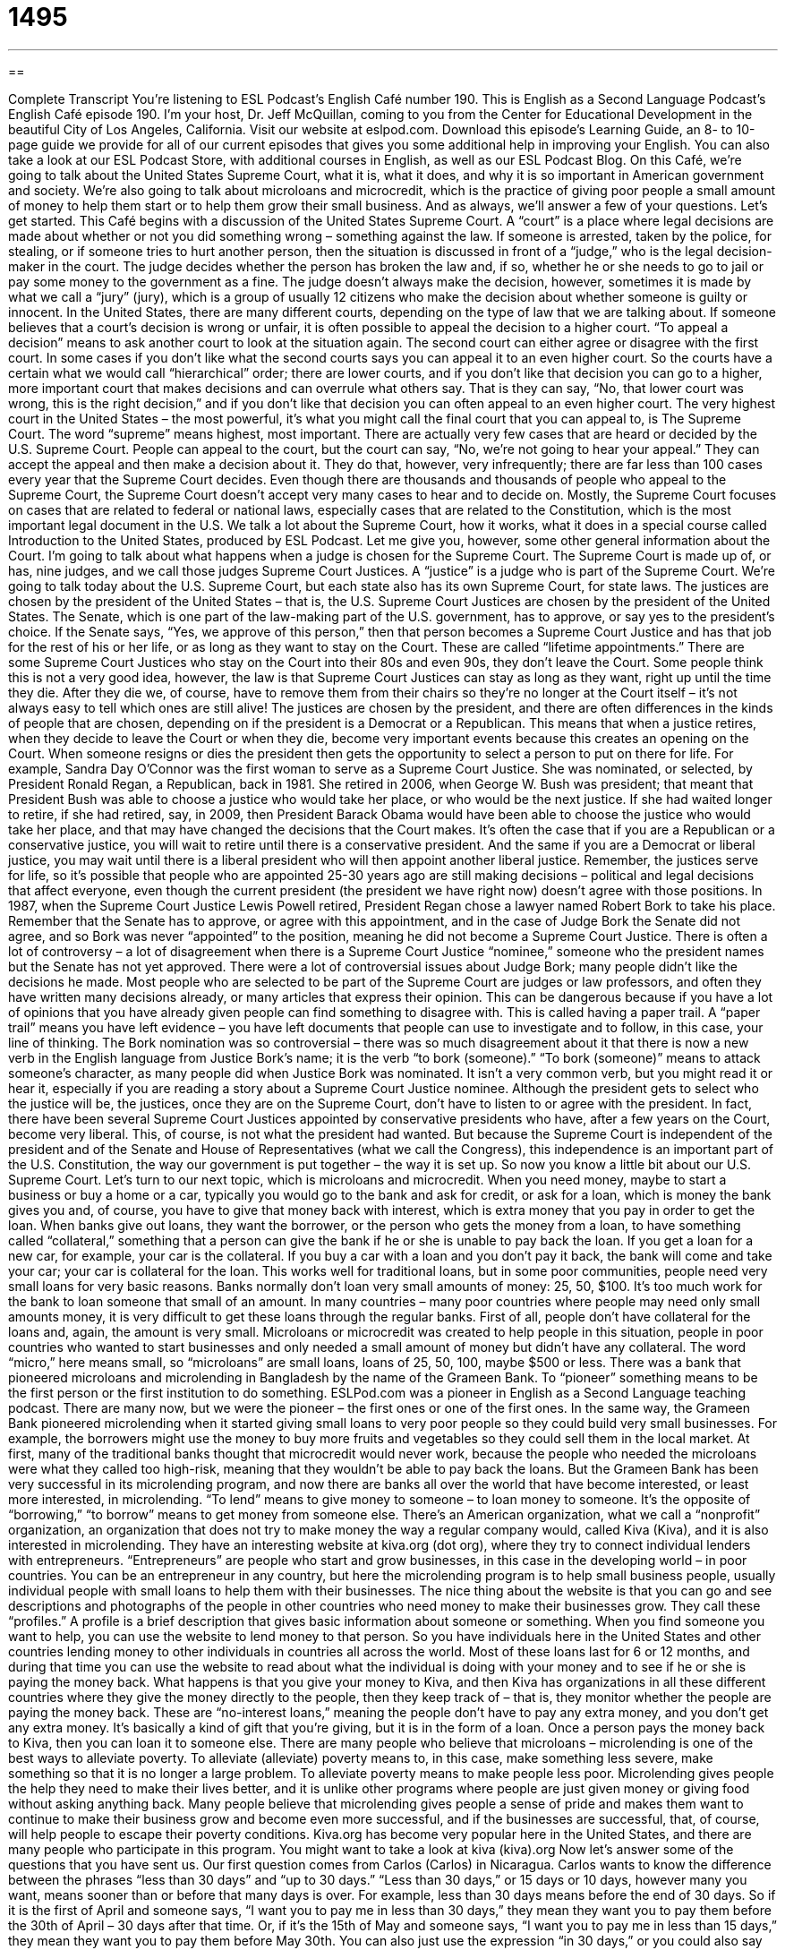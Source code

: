 = 1495
:toc: left
:toclevels: 3
:sectnums:
:stylesheet: ../../../myAdocCss.css

'''

== 

Complete Transcript
You’re listening to ESL Podcast’s English Café number 190.
This is English as a Second Language Podcast’s English Café episode 190. I’m your host, Dr. Jeff McQuillan, coming to you from the Center for Educational Development in the beautiful City of Los Angeles, California.
Visit our website at eslpod.com. Download this episode’s Learning Guide, an 8- to 10-page guide we provide for all of our current episodes that gives you some additional help in improving your English. You can also take a look at our ESL Podcast Store, with additional courses in English, as well as our ESL Podcast Blog.
On this Café, we’re going to talk about the United States Supreme Court, what it is, what it does, and why it is so important in American government and society. We’re also going to talk about microloans and microcredit, which is the practice of giving poor people a small amount of money to help them start or to help them grow their small business. And as always, we’ll answer a few of your questions. Let’s get started.
This Café begins with a discussion of the United States Supreme Court. A “court” is a place where legal decisions are made about whether or not you did something wrong – something against the law. If someone is arrested, taken by the police, for stealing, or if someone tries to hurt another person, then the situation is discussed in front of a “judge,” who is the legal decision-maker in the court. The judge decides whether the person has broken the law and, if so, whether he or she needs to go to jail or pay some money to the government as a fine. The judge doesn’t always make the decision, however, sometimes it is made by what we call a “jury” (jury), which is a group of usually 12 citizens who make the decision about whether someone is guilty or innocent.
In the United States, there are many different courts, depending on the type of law that we are talking about. If someone believes that a court’s decision is wrong or unfair, it is often possible to appeal the decision to a higher court. “To appeal a decision” means to ask another court to look at the situation again. The second court can either agree or disagree with the first court. In some cases if you don’t like what the second courts says you can appeal it to an even higher court. So the courts have a certain what we would call “hierarchical” order; there are lower courts, and if you don’t like that decision you can go to a higher, more important court that makes decisions and can overrule what others say. That is they can say, “No, that lower court was wrong, this is the right decision,” and if you don’t like that decision you can often appeal to an even higher court.
The very highest court in the United States – the most powerful, it’s what you might call the final court that you can appeal to, is The Supreme Court. The word “supreme” means highest, most important. There are actually very few cases that are heard or decided by the U.S. Supreme Court. People can appeal to the court, but the court can say, “No, we’re not going to hear your appeal.” They can accept the appeal and then make a decision about it. They do that, however, very infrequently; there are far less than 100 cases every year that the Supreme Court decides. Even though there are thousands and thousands of people who appeal to the Supreme Court, the Supreme Court doesn’t accept very many cases to hear and to decide on. Mostly, the Supreme Court focuses on cases that are related to federal or national laws, especially cases that are related to the Constitution, which is the most important legal document in the U.S.
We talk a lot about the Supreme Court, how it works, what it does in a special course called Introduction to the United States, produced by ESL Podcast. Let me give you, however, some other general information about the Court. I’m going to talk about what happens when a judge is chosen for the Supreme Court. The Supreme Court is made up of, or has, nine judges, and we call those judges Supreme Court Justices. A “justice” is a judge who is part of the Supreme Court. We’re going to talk today about the U.S. Supreme Court, but each state also has its own Supreme Court, for state laws.
The justices are chosen by the president of the United States – that is, the U.S. Supreme Court Justices are chosen by the president of the United States. The Senate, which is one part of the law-making part of the U.S. government, has to approve, or say yes to the president’s choice. If the Senate says, “Yes, we approve of this person,” then that person becomes a Supreme Court Justice and has that job for the rest of his or her life, or as long as they want to stay on the Court. These are called “lifetime appointments.” There are some Supreme Court Justices who stay on the Court into their 80s and even 90s, they don’t leave the Court. Some people think this is not a very good idea, however, the law is that Supreme Court Justices can stay as long as they want, right up until the time they die. After they die we, of course, have to remove them from their chairs so they’re no longer at the Court itself – it’s not always easy to tell which ones are still alive!
The justices are chosen by the president, and there are often differences in the kinds of people that are chosen, depending on if the president is a Democrat or a Republican. This means that when a justice retires, when they decide to leave the Court or when they die, become very important events because this creates an opening on the Court. When someone resigns or dies the president then gets the opportunity to select a person to put on there for life.
For example, Sandra Day O’Connor was the first woman to serve as a Supreme Court Justice. She was nominated, or selected, by President Ronald Regan, a Republican, back in 1981. She retired in 2006, when George W. Bush was president; that meant that President Bush was able to choose a justice who would take her place, or who would be the next justice. If she had waited longer to retire, if she had retired, say, in 2009, then President Barack Obama would have been able to choose the justice who would take her place, and that may have changed the decisions that the Court makes. It’s often the case that if you are a Republican or a conservative justice, you will wait to retire until there is a conservative president. And the same if you are a Democrat or liberal justice, you may wait until there is a liberal president who will then appoint another liberal justice. Remember, the justices serve for life, so it’s possible that people who are appointed 25-30 years ago are still making decisions – political and legal decisions that affect everyone, even though the current president (the president we have right now) doesn’t agree with those positions.
In 1987, when the Supreme Court Justice Lewis Powell retired, President Regan chose a lawyer named Robert Bork to take his place. Remember that the Senate has to approve, or agree with this appointment, and in the case of Judge Bork the Senate did not agree, and so Bork was never “appointed” to the position, meaning he did not become a Supreme Court Justice. There is often a lot of controversy – a lot of disagreement when there is a Supreme Court Justice “nominee,” someone who the president names but the Senate has not yet approved. There were a lot of controversial issues about Judge Bork; many people didn’t like the decisions he made. Most people who are selected to be part of the Supreme Court are judges or law professors, and often they have written many decisions already, or many articles that express their opinion. This can be dangerous because if you have a lot of opinions that you have already given people can find something to disagree with. This is called having a paper trail. A “paper trail” means you have left evidence – you have left documents that people can use to investigate and to follow, in this case, your line of thinking.
The Bork nomination was so controversial – there was so much disagreement about it that there is now a new verb in the English language from Justice Bork’s name; it is the verb “to bork (someone).” “To bork (someone)” means to attack someone’s character, as many people did when Justice Bork was nominated. It isn’t a very common verb, but you might read it or hear it, especially if you are reading a story about a Supreme Court Justice nominee.
Although the president gets to select who the justice will be, the justices, once they are on the Supreme Court, don’t have to listen to or agree with the president. In fact, there have been several Supreme Court Justices appointed by conservative presidents who have, after a few years on the Court, become very liberal. This, of course, is not what the president had wanted. But because the Supreme Court is independent of the president and of the Senate and House of Representatives (what we call the Congress), this independence is an important part of the U.S. Constitution, the way our government is put together – the way it is set up.
So now you know a little bit about our U.S. Supreme Court. Let’s turn to our next topic, which is microloans and microcredit. When you need money, maybe to start a business or buy a home or a car, typically you would go to the bank and ask for credit, or ask for a loan, which is money the bank gives you and, of course, you have to give that money back with interest, which is extra money that you pay in order to get the loan.
When banks give out loans, they want the borrower, or the person who gets the money from a loan, to have something called “collateral,” something that a person can give the bank if he or she is unable to pay back the loan. If you get a loan for a new car, for example, your car is the collateral. If you buy a car with a loan and you don’t pay it back, the bank will come and take your car; your car is collateral for the loan.
This works well for traditional loans, but in some poor communities, people need very small loans for very basic reasons. Banks normally don’t loan very small amounts of money: 25, 50, $100. It’s too much work for the bank to loan someone that small of an amount. In many countries – many poor countries where people may need only small amounts money, it is very difficult to get these loans through the regular banks. First of all, people don’t have collateral for the loans and, again, the amount is very small. Microloans or microcredit was created to help people in this situation, people in poor countries who wanted to start businesses and only needed a small amount of money but didn’t have any collateral. The word “micro,” here means small, so “microloans” are small loans, loans of 25, 50, 100, maybe $500 or less.
There was a bank that pioneered microloans and microlending in Bangladesh by the name of the Grameen Bank. To “pioneer” something means to be the first person or the first institution to do something. ESLPod.com was a pioneer in English as a Second Language teaching podcast. There are many now, but we were the pioneer – the first ones or one of the first ones. In the same way, the Grameen Bank pioneered microlending when it started giving small loans to very poor people so they could build very small businesses. For example, the borrowers might use the money to buy more fruits and vegetables so they could sell them in the local market.
At first, many of the traditional banks thought that microcredit would never work, because the people who needed the microloans were what they called too high-risk, meaning that they wouldn’t be able to pay back the loans. But the Grameen Bank has been very successful in its microlending program, and now there are banks all over the world that have become interested, or least more interested, in microlending. “To lend” means to give money to someone – to loan money to someone. It’s the opposite of “borrowing,” “to borrow” means to get money from someone else.
There’s an American organization, what we call a “nonprofit” organization, an organization that does not try to make money the way a regular company would, called Kiva (Kiva), and it is also interested in microlending. They have an interesting website at kiva.org (dot org), where they try to connect individual lenders with entrepreneurs. “Entrepreneurs” are people who start and grow businesses, in this case in the developing world – in poor countries. You can be an entrepreneur in any country, but here the microlending program is to help small business people, usually individual people with small loans to help them with their businesses.
The nice thing about the website is that you can go and see descriptions and photographs of the people in other countries who need money to make their businesses grow. They call these “profiles.” A profile is a brief description that gives basic information about someone or something. When you find someone you want to help, you can use the website to lend money to that person. So you have individuals here in the United States and other countries lending money to other individuals in countries all across the world. Most of these loans last for 6 or 12 months, and during that time you can use the website to read about what the individual is doing with your money and to see if he or she is paying the money back. What happens is that you give your money to Kiva, and then Kiva has organizations in all these different countries where they give the money directly to the people, then they keep track of – that is, they monitor whether the people are paying the money back. These are “no-interest loans,” meaning the people don’t have to pay any extra money, and you don’t get any extra money. It’s basically a kind of gift that you’re giving, but it is in the form of a loan. Once a person pays the money back to Kiva, then you can loan it to someone else.
There are many people who believe that microloans – microlending is one of the best ways to alleviate poverty. To alleviate (alleviate) poverty means to, in this case, make something less severe, make something so that it is no longer a large problem. To alleviate poverty means to make people less poor. Microlending gives people the help they need to make their lives better, and it is unlike other programs where people are just given money or giving food without asking anything back. Many people believe that microlending gives people a sense of pride and makes them want to continue to make their business grow and become even more successful, and if the businesses are successful, that, of course, will help people to escape their poverty conditions.
Kiva.org has become very popular here in the United States, and there are many people who participate in this program. You might want to take a look at kiva (kiva).org
Now let’s answer some of the questions that you have sent us.
Our first question comes from Carlos (Carlos) in Nicaragua. Carlos wants to know the difference between the phrases “less than 30 days” and “up to 30 days.”
“Less than 30 days,” or 15 days or 10 days, however many you want, means sooner than or before that many days is over. For example, less than 30 days means before the end of 30 days. So if it is the first of April and someone says, “I want you to pay me in less than 30 days,” they mean they want you to pay them before the 30th of April – 30 days after that time. Or, if it’s the 15th of May and someone says, “I want you to pay me in less than 15 days,” they mean they want you to pay them before May 30th. You can also just use the expression “in 30 days,” or you could also say “under 30 days.” “I want this paid to me in under 30 days,” or “in 30 days,” or “in less than 30 days.”
“Up to 30 days” means something a little bit different. When we use the expression “up to (a certain amount of time),” we mean as much as. If you need 30 days, then that’s okay, but you can do it in less. For example, you buy something at the store and the store gives you a coupon that you can use in the future, it might say you have up to three months to use this coupon; you can use this coupon any time in the next three months. Or someone may say, “You can live in my house for up to 30 days, but then you’ll need to find your own house.” So, you can live in my apartment for 15 days, for 20 days, for 28 days, all the way up to 30 days. “A maximum of 30 days” is another way of saying this.
Usually, but not always, “up to” is used in some sort of positive way, and “less than” can be used in a more negative way. If someone says, “You have less than 30 days to live here,” that usually means I want you out of here in 30 days and I’m really not happy you’re here now. If someone says, “You have up to 30 days to stay in this apartment,” that’s a little more positive; it’s saying “Well, it’s great you’re here and you can stay up to 30 more days.” “Up to” is a little more positive emphasis versus “less than,” but again, that’s a very general guideline in how to use these expressions.
Our next question comes from Evgeny (Evgeny), originally from Russia now living in Germany. The question has to do with the word “mainstream” or “mainstream account,” “mainstream idea.” What does the word “mainstream” mean in these cases?
“Mainstream” is the generally accepted ideas or views – opinions that are considered normal. A “mainstream movie” would be a movie that is popular with the average person. “Account” is a version of a story; the “mainstream account” of something would be the popular view, the view that most people agree with about a certain event or topic. “Mainstream” is sometimes used to indicate that something is acceptable or popular for a large group of people, for example, on radio or television, things that most people will watch or listen to. A “mainstream account” would be the most popular or generally accepted explanation of something. “Mainstream” can mean the most popular idea, or the main group of people even. Someone would say, “His ideas are not in the mainstream of American politics,” that would mean that most people don’t agree with that political position or political opinion. It’s not in the mainstream; it’s not the one that most people believe.
Finally, Kaz (Kaz) from Poland – or perhaps it’s Kaz [different pronunciation] – wants to know the meaning of the endings of words with “-ic” or “-ical,” for example: “geographic” and “geographical.”
Well, both the “-ic” and “-ical” endings in English are used to create adjectives, words that describe other words using a noun to begin with. So, “geography” is a noun, the study of places; “geographic” is an adjective, it refers to place study, if you will. So, “geographic” and “geographical” both relate to “geography,” the study of the earth’s surface. Similarly, the words “ecologic” and “ecological” – or “ecological” [different pronunciation] – both describe things related to “ecology,” which is the study of the relationship between the environment and people in the environment or animals in the environment.
Many times these words mean the same thing if it ends in an “-ic” or an “-ical”; often one form, however, is more popular than another. For example “biological” relates to “biology”; it’s possible to say “biologic” but you’ll almost never hear that, “biological” is the more popular one. “Geographical” and “geographic” are both equally popular. “Ecological” is much more common than “ecologic,” although again, it’s possible.
So, “-ic” and “-ical” at the end of a word means that these are adjectives that are formed from nouns, often ending in “y”; for example “photography” can give you “photographic.” “Photographic” means something related to photography; it’s an adjective. “Photographical” would not be used, so here’s another case where one is much more popular than the other – one form. There’s no general rule I can give you, however; it’s just a matter of doing a lot of listening and reading. But that will at least let you know what the function of the word is, it’s an adjective when you hear the “-ic” or “-ical.”
If you have a question about some use of English, whether it’s geographical, geological, biological, physiological, psychological, or philosophical, email us at eslpod@eslpod.com.
From Los Angeles, California, I am Jeff McQuillan. I thank you for listening. Come back and listen to us next time on the English Café.
ESL Podcast’s English Café is written and produced by Dr. Jeff McQuillan and Dr. Lucy Tse, copyright 2009 by the Center for Educational Development.
Glossary
to appeal – to ask a court other than the one that made the first decision to look at the situation again, with the hope that the second court will make a different decision
* Although the judge decided against us, we plan to appeal to a higher court.
Supreme Court – the most important and powerful court in the United States
* When will the Supreme Court meet to hear this important case about equal education for all students?
Supreme Court Justices – the nine judges who are a part of the Supreme Court, the most important and powerful court in the United States
* It is rare for all nine Supreme Court Justices to agree on a court decision.
to take (one’s) place – to replace one in a job or position; to have someone else do a task or a job after one stops or leaves
* I’m helping to interview candidates to take my place when I retire next month.
to appoint – to officially give someone a job or position, usually in the government
* The governor appointed a committee to study the traffic problem.
to bork (someone) – to attack someone's character, often so he or she will not get a job or will have a job taken away from him or her
* An organization against smoking is trying to bork the person who will likely become the new Director of Health and Human Services because she’s a smoker.
credit – a loan; money that is given to someone with the promises to pay it back later
* Do you think we can get credit from the bank to keep our store going until the summer when our business should improve?
borrower – a person who gets money from a bank that he or she will pay back later; a person who gets a loan
* As the borrower, it is your responsibility to make payments to repay your loan each month.
collateral – something that the person will give to the bank if he or she is unable to pay back the loan
* Will you use your house or your car as collateral for the bank loan?
to pioneer – to be the first person to do something; to be the first person to think of a new way of doing things and does it that way for the first time
* She was a pioneer by being the first woman to graduate from college.
entrepreneur – a person who starts a business, using mainly his or her own money, time, and work to try to make it successful
* After working for 15 years at the same company, Dan decided to become an entrepreneur and start his own company.
to alleviate – to make something less of a problem; to make a difficult situation a bit better
* There are too many people living in this city and not enough housing. We need to alleviate the overcrowding by building more apartments and houses.
less than 30 days – sooner than 30 days’ time; under 30 days; fewer than 30 days; not 30 days or more
* We need to find another apartment because the lease on our current apartment will expire in less than 30 days.
up to 30 days – as much as 30 days, but no more; requiring as many as 30 days or fewer
* Our professor gave us up to 30 days to make changes to our report and submit it again to her.
mainstream – generally accepted; ideas or attitudes that are considered normal
* The mainstream opinion is that the government needs to do more to help poor people.
account – version of a story or event; report or description of an event or experience
* These two newspapers have different accounts of what happened at the meeting.
What Insiders Know
Chief Justice of the United States: John Roberts
The Chief Justice of the United States “presides over,” or serves as head of, the United States Supreme Court. He or she has several “duties,” or jobs. He or she “casts” (formally gives) the first vote on decisions the court makes, though the vote is worth the same as votes given by the other justices. A very important part of any Supreme Court decision is the set of documents that are written to explain why the decision was made. This is because lawyers and judges will use these documents as a guide in future court case. If the chief justice votes with the “majority” (the group or side with the most votes), he or she may decide to write the “majority opinion” – the statement about why and how the decision was made – or ask another justice to write that opinion.
The chief justice also “presides over” (acts as the person with the most power or authority in a meeting) the impeachment trial of a president. An impeachment trial is held when a president is “accused of” (said by others that he or she has done something wrong, even though it has not been proven yet) crimes or other bad behavior.
When it is time for a new president to “take office” (begin the job of president), the new president must “recite,” or say, the oath of office, which is a promise to do the job as president as well as he or she can. It is the chief justice’s job to “administer” or present the oath. First the chief justice says the oath; then the new president says it.
The current chief justice is John G. Roberts, who become chief justice in 2005. He administered the oath of office to President Barack Obama on January 20, 2009. However, Roberts recited the oath slightly incorrectly. President Obama realized the mistake, but repeated the oath as the chief justice had said it. Roberts later administered the oath again to make sure the president said it correctly to avoid any question or problems “arising from” (as a result of) the first mistake.